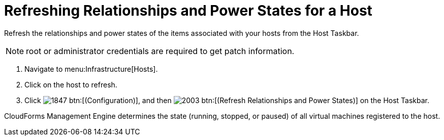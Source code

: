 = Refreshing Relationships and Power States for a Host

Refresh the relationships and power states of the items associated with your hosts from the Host Taskbar.

NOTE: [literal]+root+ or administrator credentials are required to get patch information.

. Navigate to menu:Infrastructure[Hosts].
. Click on the host to refresh.
. Click  image:images/1847.png[] btn:[(Configuration)], and then  image:images/2003.png[] btn:[(Refresh Relationships and Power States)] on the Host Taskbar.

CloudForms Management Engine determines the state (running, stopped, or paused) of all virtual machines registered to the host.
